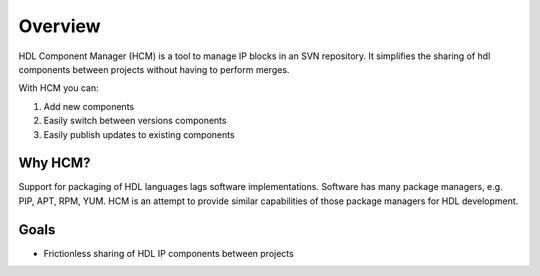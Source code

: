 Overview
========

HDL Component Manager (HCM) is a tool to manage IP blocks in an SVN repository.
It simplifies the sharing of hdl components between projects without having to perform merges.

With HCM you can:

#. Add new components
#. Easily switch between versions components
#. Easily publish updates to existing components


Why HCM?
--------

Support for packaging of HDL languages lags software implementations.
Software has many package managers, e.g. PIP, APT, RPM, YUM.
HCM is an attempt to provide similar capabilities of those package managers for HDL development.

Goals
-----

* Frictionless sharing of HDL IP components between projects
